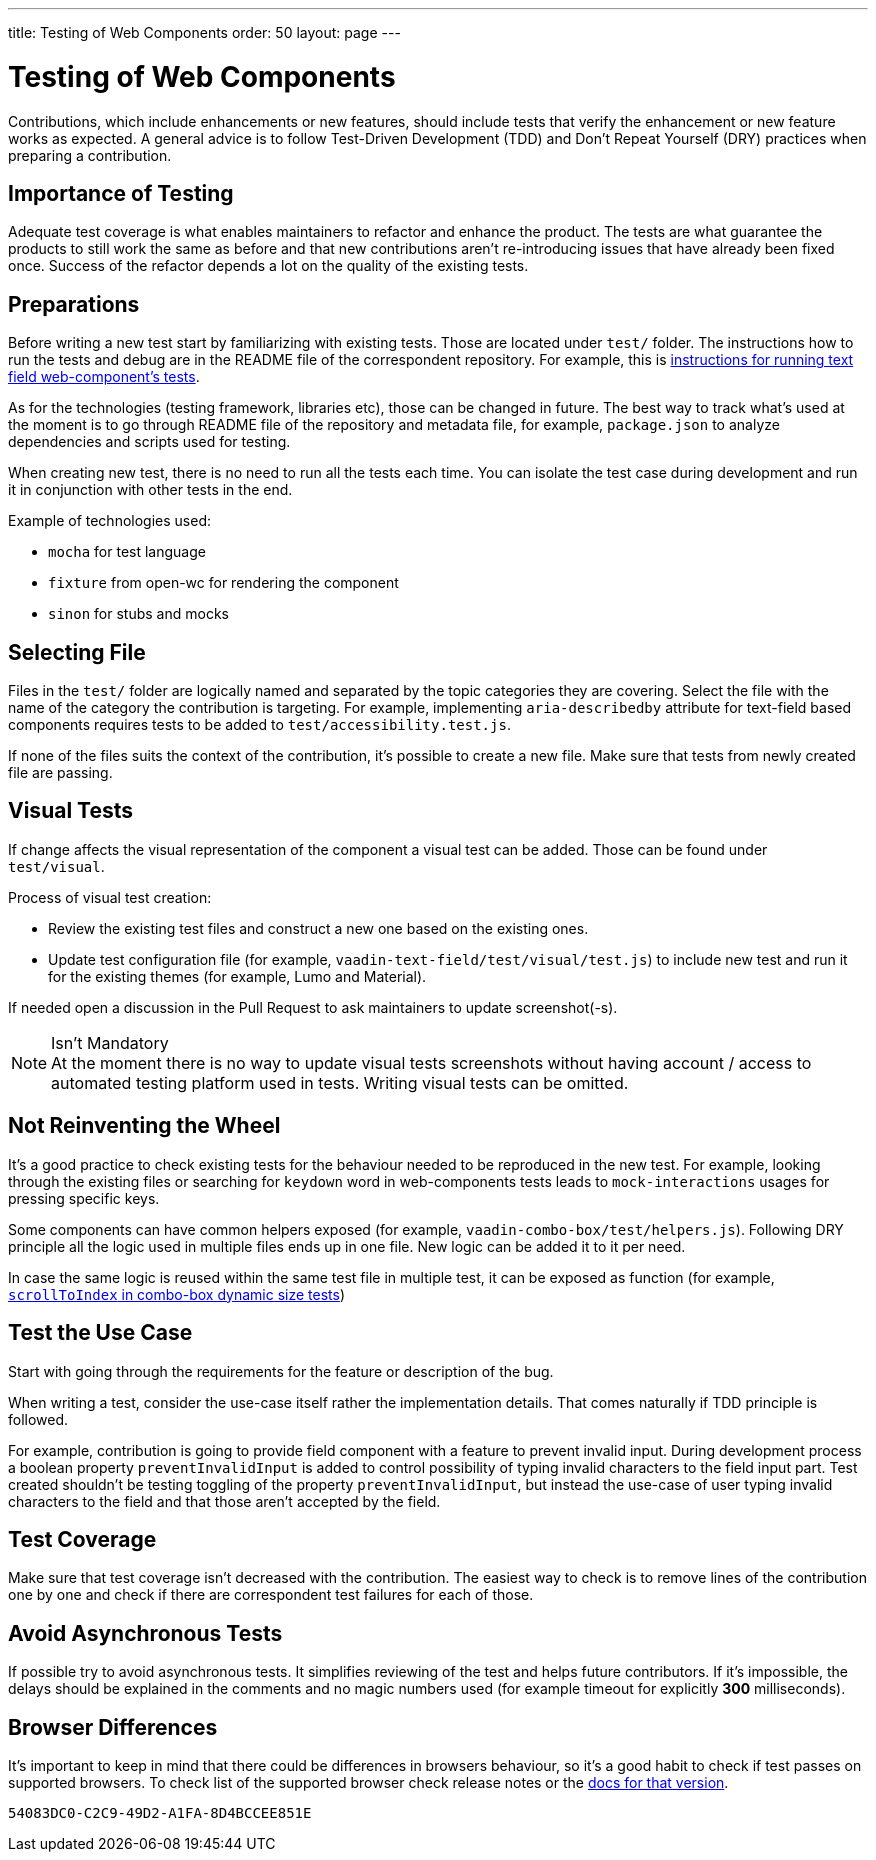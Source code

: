 ---
title: Testing of Web Components
order: 50
layout: page
---

:experimental:
:commandkey: &#8984;

= Testing of Web Components

Contributions, which include enhancements or new features, should include tests that verify the enhancement or new feature works as expected.
A general advice is to follow Test-Driven Development (TDD) and Don't Repeat Yourself (DRY) practices when preparing a contribution.

== Importance of Testing

Adequate test coverage is what enables maintainers to refactor and enhance the product.
The tests are what guarantee the products to still work the same as before and that new contributions aren't re-introducing issues that have already been fixed once.
Success of the refactor depends a lot on the quality of the existing tests.

== Preparations

Before writing a new test start by familiarizing with existing tests.
Those are located under `test/` folder.
The instructions how to run the tests and debug are in the README file of the correspondent repository.
For example, this is link:https://github.com/vaadin/vaadin-text-field#running-api-docs-and-tests-in-a-browser[instructions for running text field web-component's tests].

As for the technologies (testing framework, libraries etc), those can be changed in future.
The best way to track what's used at the moment is to go through README file of the repository and metadata file, for example, `package.json` to analyze dependencies and scripts used for testing.

When creating new test, there is no need to run all the tests each time.
You can isolate the test case during development and run it in conjunction with other tests in the end.

.Example of technologies used:
* `mocha` for test language
* `fixture` from open-wc for rendering the component
* `sinon` for stubs and mocks

== Selecting File

Files in the `test/` folder are logically named and separated by the topic categories they are covering.
Select the file with the name of the category the contribution is targeting.
For example, implementing `aria-describedby` attribute for text-field based components requires tests to be added to `test/accessibility.test.js`.

If none of the files suits the context of the contribution, it's possible to create a new file.
Make sure that tests from newly created file are passing.

== Visual Tests

If change affects the visual representation of the component a visual test can be added.
Those can be found under `test/visual`.

.Process of visual test creation:
* Review the existing test files and construct a new one based on the existing ones.
* Update test configuration file (for example, `vaadin-text-field/test/visual/test.js`) to include new test and run it for the existing themes (for example, Lumo and Material).

If needed open a discussion in the Pull Request to ask maintainers to update screenshot(-s).

.Isn't Mandatory
[NOTE]
At the moment there is no way to update visual tests screenshots without having account / access to automated testing platform used in tests.
Writing visual tests can be omitted.

== Not Reinventing the Wheel

It's a good practice to check existing tests for the behaviour needed to be reproduced in the new test.
For example, looking through the existing files or searching for `keydown` word in web-components tests leads to `mock-interactions` usages for pressing specific keys.

Some components can have common helpers exposed (for example, `vaadin-combo-box/test/helpers.js`).
Following DRY principle all the logic used in multiple files ends up in one file.
New logic can be added it to it per need.

In case the same logic is reused within the same test file in multiple test, it can be exposed as function (for example, link:https://github.com/vaadin/vaadin-combo-box/blob/f7fdbe508adfca584216cf0578c922fbfc8d39c5/test/dynamic-size.test.js#L6[`scrollToIndex` in combo-box dynamic size tests])

== Test the Use Case

Start with going through the requirements for the feature or description of the bug.

When writing a test, consider the use-case itself rather the implementation details.
That comes naturally if TDD principle is followed.

For example, contribution is going to provide field component with a feature to prevent invalid input.
During development process a boolean property `preventInvalidInput` is added to control possibility of typing invalid characters to the field input part.
Test created shouldn't be testing toggling of the property `preventInvalidInput`, but instead the use-case of user typing invalid characters to the field and that those aren't accepted by the field.

== Test Coverage

Make sure that test coverage isn't decreased with the contribution.
The easiest way to check is to remove lines of the contribution one by one and check if there are correspondent test failures for each of those.

== Avoid Asynchronous Tests

If possible try to avoid asynchronous tests.
It simplifies reviewing of the test and helps future contributors.
If it's impossible, the delays should be explained in the comments and no magic numbers used (for example timeout for explicitly *300* milliseconds).

== Browser Differences

It's important to keep in mind that there could be differences in browsers behaviour, so it's a good habit to check if test passes on supported browsers.
To check list of the supported browser check release notes or the link:https://vaadin.com/faq#:~:text=Which%20browsers%20does%20Vaadin%20support[docs for that version].


[discussion-id]`54083DC0-C2C9-49D2-A1FA-8D4BCCEE851E`
